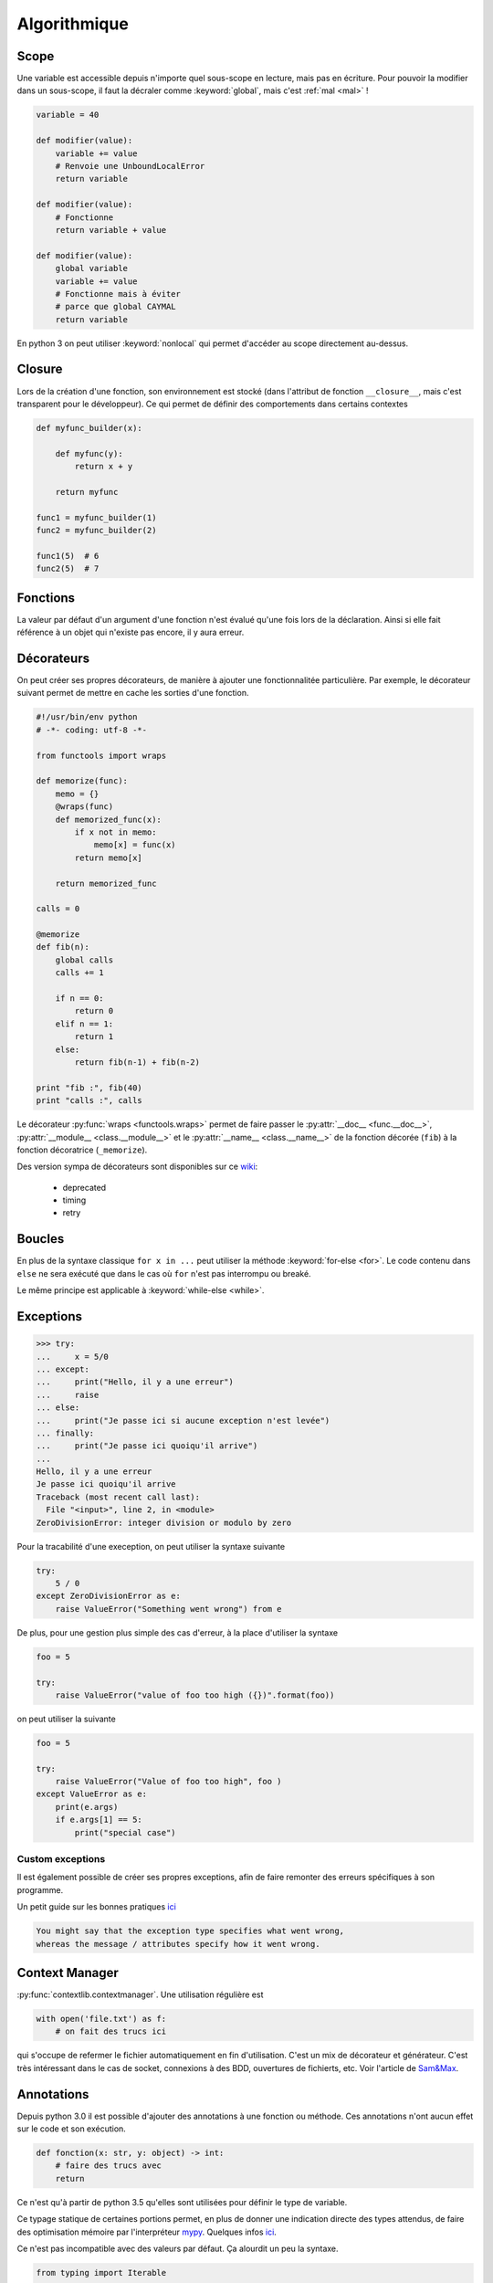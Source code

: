 Algorithmique
=============

Scope
-----

Une variable est accessible depuis n'importe quel sous-scope en lecture, mais
pas en écriture.
Pour pouvoir la modifier dans un sous-scope, il faut la décraler comme
:keyword:`global`, mais c'est :ref:`mal <mal>` !

.. code-block:: python

    variable = 40

    def modifier(value):
        variable += value
        # Renvoie une UnboundLocalError
        return variable

    def modifier(value):
        # Fonctionne
        return variable + value

    def modifier(value):
        global variable
        variable += value
        # Fonctionne mais à éviter
        # parce que global CAYMAL
        return variable

En python 3 on peut utiliser :keyword:`nonlocal` qui permet d'accéder au scope
directement au-dessus.

Closure
-------

Lors de la création d'une fonction, son environnement est stocké (dans l'attribut
de fonction ``__closure__``, mais c'est transparent pour le développeur).
Ce qui permet de définir des comportements dans certains contextes

.. code-block:: python

    def myfunc_builder(x):

        def myfunc(y):
            return x + y

        return myfunc

    func1 = myfunc_builder(1)
    func2 = myfunc_builder(2)

    func1(5)  # 6
    func2(5)  # 7

Fonctions
---------

La valeur par défaut d'un argument d'une fonction n'est évalué qu'une fois
lors de la déclaration. Ainsi si elle fait référence à un objet qui n'existe
pas encore, il y aura erreur.

Décorateurs
-----------

On peut créer ses propres décorateurs, de manière à ajouter une
fonctionnalitée particulière. Par exemple, le décorateur suivant permet de
mettre en cache les sorties d'une fonction.

.. code-block:: python

    #!/usr/bin/env python
    # -*- coding: utf-8 -*-

    from functools import wraps

    def memorize(func):
        memo = {}
        @wraps(func)
        def memorized_func(x):
            if x not in memo:
                memo[x] = func(x)
            return memo[x]

        return memorized_func

    calls = 0

    @memorize
    def fib(n):
        global calls
        calls += 1

        if n == 0:
            return 0
        elif n == 1:
            return 1
        else:
            return fib(n-1) + fib(n-2)

    print "fib :", fib(40)
    print "calls :", calls

Le décorateur :py:func:`wraps <functools.wraps>` permet de faire passer le
:py:attr:`__doc__ <func.__doc__>`, :py:attr:`__module__ <class.__module__>` et
le :py:attr:`__name__ <class.__name__>` de la fonction décorée (``fib``) à la
fonction décoratrice (``_memorize``).

Des version sympa de décorateurs sont disponibles sur ce
`wiki <https://wiki.python.org/moin/PythonDecoratorLibrary>`_:

    * deprecated
    * timing
    * retry

Boucles
-------

En plus de la syntaxe classique ``for x in ...`` peut utiliser la méthode
:keyword:`for-else <for>`. Le code contenu dans ``else`` ne sera exécuté que
dans le cas où ``for`` n'est pas interrompu ou breaké.

Le même principe est applicable à :keyword:`while-else <while>`.

Exceptions
----------

.. code-block:: python

    >>> try:
    ...     x = 5/0
    ... except:
    ...     print("Hello, il y a une erreur")
    ...     raise
    ... else:
    ...     print("Je passe ici si aucune exception n'est levée")
    ... finally:
    ...     print("Je passe ici quoiqu'il arrive")
    ...
    Hello, il y a une erreur
    Je passe ici quoiqu'il arrive
    Traceback (most recent call last):
      File "<input>", line 2, in <module>
    ZeroDivisionError: integer division or modulo by zero

Pour la tracabilité d'une exeception, on peut utiliser la syntaxe suivante

.. code-block:: python

    try:
        5 / 0
    except ZeroDivisionError as e:
        raise ValueError("Something went wrong") from e

De plus, pour une gestion plus simple des cas d'erreur, à la place d'utiliser
la syntaxe

.. code-block:: python

    foo = 5

    try:
        raise ValueError("value of foo too high ({})".format(foo))

on peut utiliser la suivante

.. code-block:: python

    foo = 5

    try:
        raise ValueError("Value of foo too high", foo )
    except ValueError as e:
        print(e.args)
        if e.args[1] == 5:
            print("special case")

Custom exceptions
^^^^^^^^^^^^^^^^^

Il est également possible de créer ses propres exceptions, afin de faire
remonter des erreurs spécifiques à son programme.

Un petit guide sur les bonnes pratiques `ici <https://julien.danjou.info/python-exceptions-guide/>`__

.. code-block:: text

    You might say that the exception type specifies what went wrong,
    whereas the message / attributes specify how it went wrong.


Context Manager
---------------

:py:func:`contextlib.contextmanager`. Une utilisation régulière est

.. code-block:: python

    with open('file.txt') as f:
        # on fait des trucs ici

qui s'occupe de refermer le fichier automatiquement en fin d'utilisation.
C'est un mix de décorateur et générateur.
C'est très intéressant dans le cas de socket, connexions à des BDD, ouvertures
de fichierts, etc.
Voir l'article de `Sam\&Max <http://sametmax.com/les-context-managers-et-le-mot-cle-with-en-python/>`__.

Annotations
-----------

Depuis python 3.0 il est possible d'ajouter des annotations à une fonction ou
méthode. Ces annotations n'ont aucun effet sur le code et son exécution.

.. code-block:: python

    def fonction(x: str, y: object) -> int:
        # faire des trucs avec
        return

Ce n'est qu'à partir de python 3.5 qu'elles sont utilisées pour définir le
type de variable.

Ce typage statique de certaines portions permet, en plus de donner une
indication directe des types attendus, de faire des optimisation mémoire par
l'interpréteur `mypy <http://mypy-lang.org/>`_.
Quelques infos `ici <http://sametmax.com/point-rapide-sur-les-types-hints/>`__.

Ce n'est pas incompatible avec des valeurs par défaut. Ça alourdit un peu la
syntaxe.

.. code-block:: python

    from typing import Iterable

    def fonction(x="hello": str, y=(1, 2): Iterable) -> int:
        # des trucs...
        return 4

Co-routines
-----------

Une explication claire et simple `ici <http://benno.id.au/blog/2015/05/25/await1>`__ et le tutoriel un peu plus complet de S&M `là <http://sametmax.com/quest-ce-quune-coroutine-en-python-et-a-quoi-ca-sert/>`__ et apparement la bible c'est `ça <http://www.snarky.ca/how-the-heck-does-async-await-work-in-python-3-5>`__.
